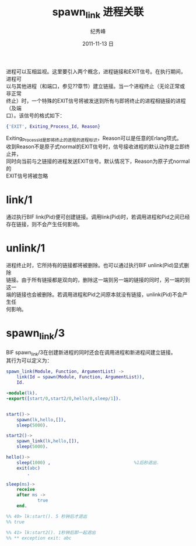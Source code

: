 # -*- coding:utf-8 -*-
#+LANGUAGE:  zh
#+TITLE:     spawn_link 进程关联
#+AUTHOR:    纪秀峰
#+EMAIL:     jixiuf@gmail.com
#+DATE:     2011-11-13 日
#+DESCRIPTION:spawn_link.org
#+KEYWORDS: spawn_link erlang
#+OPTIONS:   H:2 num:nil toc:t \n:t @:t ::t |:t ^:t -:t f:t *:t <:t
#+OPTIONS:   TeX:t LaTeX:t skip:nil d:nil todo:t pri:nil 
#+INFOJS_OPT: view:nil toc:nil ltoc:t mouse:underline buttons:0 path:http://orgmode.org/org-info.js
#+EXPORT_SELECT_TAGS: export
#+EXPORT_EXCLUDE_TAGS: noexport
#+FILETAGS: @erlang

进程可以互相监视。这里要引入两个概念，进程链接和EXIT信号。在执行期间，进程可
以与其他进程（和端口，参见??章节）建立链接。当一个进程终止（无论正常或非正常
终止）时，一个特殊的EXIT信号将被发送到所有与即将终止的进程相链接的进程（及端
口）。该信号的格式如下：
#+begin_src erlang
{'EXIT', Exiting_Process_Id, Reason}
#+end_src

Exiting_Process_Id是即将终止的进程的进程标识，Reason可以是任意的Erlang项式。
收到Reason不是原子式normal的EXIT信号时，信号接收进程的默认动作是立即终止并，
同时向当前与之链接的进程发送EXIT信号。默认情况下，Reason为原子式normal的
EXIT信号将被忽略

* link/1
  通过执行BIF link(Pid)便可创建链接。调用link(Pid)时，若调用进程和Pid之间已经
  存在链接，则不会产生任何影响。
* unlink/1
  进程终止时，它所持有的链接都将被删除。也可以通过执行BIF unlink(Pid)显式删除
  链接。由于所有链接都是双向的，删除这一端到另一端的链接的同时，另一端的到这一
  端的链接也会被删除。若调用进程和Pid之间原本就没有链接，unlink(Pid)不会产生任
  何影响。
*  spawn_link/3
   BIF spawn_link/3在创建新进程的同时还会在调用进程和新进程间建立链接。
   其行为可以定义为：
   #+begin_src erlang
spawn_link(Module, Function, ArgumentList) ->
    link(Id = spawn(Module, Function, ArgumentList)),
    Id.
   #+end_src
   
#+begin_src erlang
-module(lk).
-export([start/0,start2/0,hello/0,sleep/1]).


start()->
    spawn(lk,hello,[]),
    sleep(5000).

start2()->
    spawn_link(lk,hello,[]),
    sleep(5000).

hello()->
    sleep(1000) ,                                %1后秒退出.
    exit(abc)
        .

sleep(ms)->
    receive
    after ms ->
            true
    end.

%% 40> lk:start(). 5 秒钟后才退出
%% true

%% 41> lk:start2(). 1秒钟后即一起退出
%% ** exception exit: abc
#+end_src
